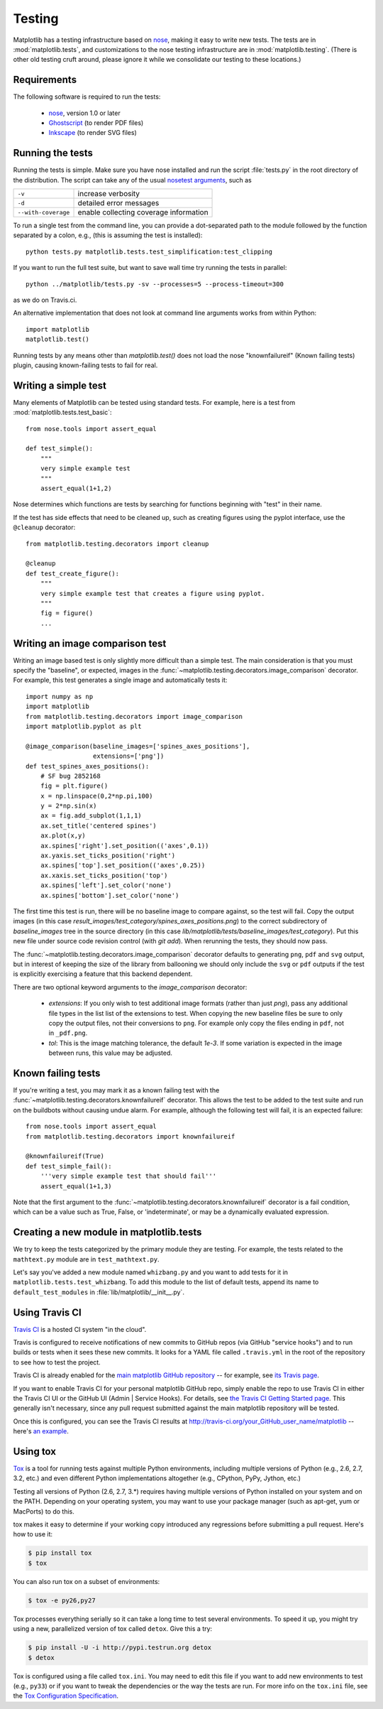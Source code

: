 .. _testing:

Testing
=======

Matplotlib has a testing infrastructure based on nose_, making it easy
to write new tests. The tests are in :mod:`matplotlib.tests`, and
customizations to the nose testing infrastructure are in
:mod:`matplotlib.testing`. (There is other old testing cruft around,
please ignore it while we consolidate our testing to these locations.)

.. _nose: http://nose.readthedocs.org/en/latest/

Requirements
------------

The following software is required to run the tests:

  - nose_, version 1.0 or later

  - `Ghostscript <http://pages.cs.wisc.edu/~ghost/>`_ (to render PDF
    files)

  - `Inkscape <http://inkscape.org>`_ (to render SVG files)

Running the tests
-----------------

Running the tests is simple. Make sure you have nose installed and run
the script :file:`tests.py` in the root directory of the distribution.
The script can take any of the usual `nosetest arguments`_, such as

===================  ===========
``-v``               increase verbosity
``-d``               detailed error messages
``--with-coverage``  enable collecting coverage information
===================  ===========

To run a single test from the command line, you can provide a
dot-separated path to the module followed by the function separated by
a colon, e.g., (this is assuming the test is installed)::

  python tests.py matplotlib.tests.test_simplification:test_clipping

If you want to run the full test suite, but want to save wall time try running the
tests in parallel::

  python ../matplotlib/tests.py -sv --processes=5 --process-timeout=300

as we do on Travis.ci.


An alternative implementation that does not look at command line
arguments works from within Python::

  import matplotlib
  matplotlib.test()

.. _`nosetest arguments`: http://nose.readthedocs.org/en/latest/usage.html


Running tests by any means other than `matplotlib.test()`
does not load the nose "knownfailureif" (Known failing tests) plugin,
causing known-failing tests to fail for real.

Writing a simple test
---------------------

Many elements of Matplotlib can be tested using standard tests. For
example, here is a test from :mod:`matplotlib.tests.test_basic`::

  from nose.tools import assert_equal

  def test_simple():
      """
      very simple example test
      """
      assert_equal(1+1,2)

Nose determines which functions are tests by searching for functions
beginning with "test" in their name.

If the test has side effects that need to be cleaned up, such as
creating figures using the pyplot interface, use the ``@cleanup``
decorator::

  from matplotlib.testing.decorators import cleanup

  @cleanup
  def test_create_figure():
      """
      very simple example test that creates a figure using pyplot.
      """
      fig = figure()
      ...


Writing an image comparison test
--------------------------------

Writing an image based test is only slightly more difficult than a
simple test. The main consideration is that you must specify the
"baseline", or expected, images in the
:func:`~matplotlib.testing.decorators.image_comparison` decorator. For
example, this test generates a single image and automatically tests
it::

  import numpy as np
  import matplotlib
  from matplotlib.testing.decorators import image_comparison
  import matplotlib.pyplot as plt

  @image_comparison(baseline_images=['spines_axes_positions'],
                    extensions=['png'])
  def test_spines_axes_positions():
      # SF bug 2852168
      fig = plt.figure()
      x = np.linspace(0,2*np.pi,100)
      y = 2*np.sin(x)
      ax = fig.add_subplot(1,1,1)
      ax.set_title('centered spines')
      ax.plot(x,y)
      ax.spines['right'].set_position(('axes',0.1))
      ax.yaxis.set_ticks_position('right')
      ax.spines['top'].set_position(('axes',0.25))
      ax.xaxis.set_ticks_position('top')
      ax.spines['left'].set_color('none')
      ax.spines['bottom'].set_color('none')

The first time this test is run, there will be no baseline image to
compare against, so the test will fail.  Copy the output images (in
this case `result_images/test_category/spines_axes_positions.png`) to
the correct subdirectory of `baseline_images` tree in the source
directory (in this case
`lib/matplotlib/tests/baseline_images/test_category`).  Put this new
file under source code revision control (with `git add`).  When
rerunning the tests, they should now pass.

The :func:`~matplotlib.testing.decorators.image_comparison` decorator
defaults to generating ``png``, ``pdf`` and ``svg`` output, but in
interest of keeping the size of the library from ballooning we should only
include the ``svg`` or ``pdf`` outputs if the test is explicitly exercising
a feature that this backend dependent.

There are two optional keyword arguments to the `image_comparison`
decorator:

   - `extensions`: If you only wish to test additional image formats
     (rather than just `png`), pass any additional file types in the
     list list of the extensions to test.  When copying the new
     baseline files be sure to only copy the output files, not their
     conversions to ``png``.  For example only copy the files
     ending in ``pdf``, not in ``_pdf.png``.

   - `tol`: This is the image matching tolerance, the default `1e-3`.
     If some variation is expected in the image between runs, this
     value may be adjusted.

Known failing tests
-------------------

If you're writing a test, you may mark it as a known failing test with
the :func:`~matplotlib.testing.decorators.knownfailureif`
decorator. This allows the test to be added to the test suite and run
on the buildbots without causing undue alarm. For example, although
the following test will fail, it is an expected failure::

  from nose.tools import assert_equal
  from matplotlib.testing.decorators import knownfailureif

  @knownfailureif(True)
  def test_simple_fail():
      '''very simple example test that should fail'''
      assert_equal(1+1,3)

Note that the first argument to the
:func:`~matplotlib.testing.decorators.knownfailureif` decorator is a
fail condition, which can be a value such as True, False, or
'indeterminate', or may be a dynamically evaluated expression.

Creating a new module in matplotlib.tests
-----------------------------------------

We try to keep the tests categorized by the primary module they are
testing.  For example, the tests related to the ``mathtext.py`` module
are in ``test_mathtext.py``.

Let's say you've added a new module named ``whizbang.py`` and you want
to add tests for it in ``matplotlib.tests.test_whizbang``.  To add
this module to the list of default tests, append its name to
``default_test_modules`` in :file:`lib/matplotlib/__init__.py`.

Using Travis CI
---------------

`Travis CI <http://travis-ci.org/>`_ is a hosted CI system "in the
cloud".

Travis is configured to receive notifications of new commits to GitHub
repos (via GitHub "service hooks") and to run builds or tests when it
sees these new commits. It looks for a YAML file called
``.travis.yml`` in the root of the repository to see how to test the
project.

Travis CI is already enabled for the `main matplotlib GitHub
repository <https://github.com/matplotlib/matplotlib/>`_ -- for
example, see `its Travis page
<https://travis-ci.org/matplotlib/matplotlib>`_.

If you want to enable Travis CI for your personal matplotlib GitHub
repo, simply enable the repo to use Travis CI in either the Travis CI
UI or the GitHub UI (Admin | Service Hooks). For details, see `the
Travis CI Getting Started page
<http://about.travis-ci.org/docs/user/getting-started/>`_.  This
generally isn't necessary, since any pull request submitted against
the main matplotlib repository will be tested.

Once this is configured, you can see the Travis CI results at
http://travis-ci.org/your_GitHub_user_name/matplotlib -- here's `an
example <https://travis-ci.org/msabramo/matplotlib>`_.


Using tox
---------

`Tox <http://tox.testrun.org/>`_ is a tool for running tests against
multiple Python environments, including multiple versions of Python
(e.g., 2.6, 2.7, 3.2, etc.) and even different Python implementations
altogether (e.g., CPython, PyPy, Jython, etc.)

Testing all versions of Python (2.6, 2.7, 3.*) requires
having multiple versions of Python installed on your system and on the
PATH. Depending on your operating system, you may want to use your
package manager (such as apt-get, yum or MacPorts) to do this.

tox makes it easy to determine if your working copy introduced any
regressions before submitting a pull request. Here's how to use it:

.. code-block:: bash

    $ pip install tox
    $ tox

You can also run tox on a subset of environments:

.. code-block:: bash

    $ tox -e py26,py27

Tox processes everything serially so it can take a long time to test
several environments. To speed it up, you might try using a new,
parallelized version of tox called ``detox``. Give this a try:

.. code-block:: bash

    $ pip install -U -i http://pypi.testrun.org detox
    $ detox

Tox is configured using a file called ``tox.ini``. You may need to
edit this file if you want to add new environments to test (e.g.,
``py33``) or if you want to tweak the dependencies or the way the
tests are run. For more info on the ``tox.ini`` file, see the `Tox
Configuration Specification
<http://tox.testrun.org/latest/config.html>`_.
